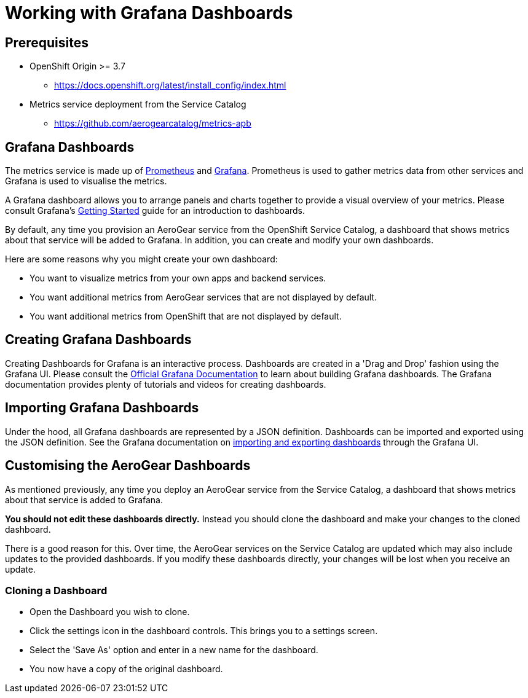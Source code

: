 = Working with Grafana Dashboards

== Prerequisites

* OpenShift Origin >= 3.7
** https://docs.openshift.org/latest/install_config/index.html
* Metrics service deployment from the Service Catalog
** https://github.com/aerogearcatalog/metrics-apb

== Grafana Dashboards

The metrics service is made up of https://prometheus.io/[Prometheus] and https://grafana.com/[Grafana]. 
Prometheus is used to gather metrics data from other services and Grafana is used to visualise the metrics.

A Grafana dashboard allows you to arrange panels and charts together to provide a visual overview of your metrics. 
Please consult Grafana's http://docs.grafana.org/guides/getting_started/[Getting Started] guide for an introduction to dashboards. 

By default, any time you provision an AeroGear service from the OpenShift Service Catalog, a dashboard that shows metrics about that service will be added to Grafana.
In addition, you can create and modify your own dashboards.

Here are some reasons why you might create your own dashboard:

* You want to visualize metrics from your own apps and backend services.
* You want additional metrics from AeroGear services that are not displayed by default.
* You want additional metrics from OpenShift that are not displayed by default.

== Creating Grafana Dashboards

Creating Dashboards for Grafana is an interactive process. Dashboards are created in a 'Drag and Drop' fashion using the Grafana UI.
Please consult the http://docs.grafana.org/[Official Grafana Documentation] to learn about building Grafana dashboards. 
The Grafana documentation provides plenty of tutorials and videos for creating dashboards.

== Importing Grafana Dashboards

Under the hood, all Grafana dashboards are represented by a JSON definition. Dashboards can be imported and exported using the JSON definition.
See the Grafana documentation on http://docs.grafana.org/reference/export_import/[importing and exporting dashboards] through the Grafana UI.

== Customising the AeroGear Dashboards

As mentioned previously, any time you deploy an AeroGear service from the Service Catalog, a dashboard that shows metrics about that service is added to Grafana.

**You should not edit these dashboards directly.** Instead you should clone the dashboard and make your changes to the cloned dashboard.

There is a good reason for this. Over time, the AeroGear services on the Service Catalog are updated which may also include updates to the provided dashboards. 
If you modify these dashboards directly, your changes will be lost when you receive an update.

=== Cloning a Dashboard

* Open the Dashboard you wish to clone.
* Click the settings icon in the dashboard controls. This brings you to a settings screen.
* Select the 'Save As' option and enter in a new name for the dashboard.
* You now have a copy of the original dashboard.

